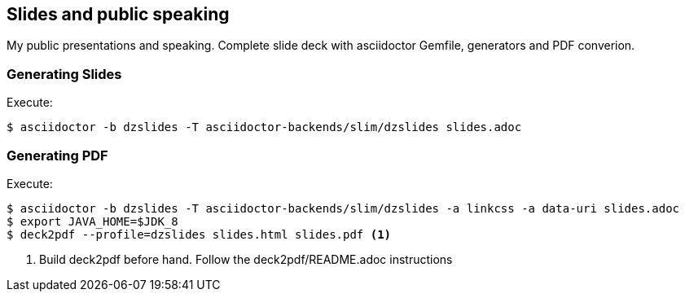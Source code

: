 == Slides and public speaking

My public presentations and speaking. Complete slide deck with asciidoctor Gemfile, generators and PDF converion.


=== Generating Slides

Execute:
....
$ asciidoctor -b dzslides -T asciidoctor-backends/slim/dzslides slides.adoc
....

=== Generating PDF

Execute:
....
$ asciidoctor -b dzslides -T asciidoctor-backends/slim/dzslides -a linkcss -a data-uri slides.adoc
$ export JAVA_HOME=$JDK_8
$ deck2pdf --profile=dzslides slides.html slides.pdf <1>
....
<1> Build deck2pdf before hand. Follow the deck2pdf/README.adoc instructions
